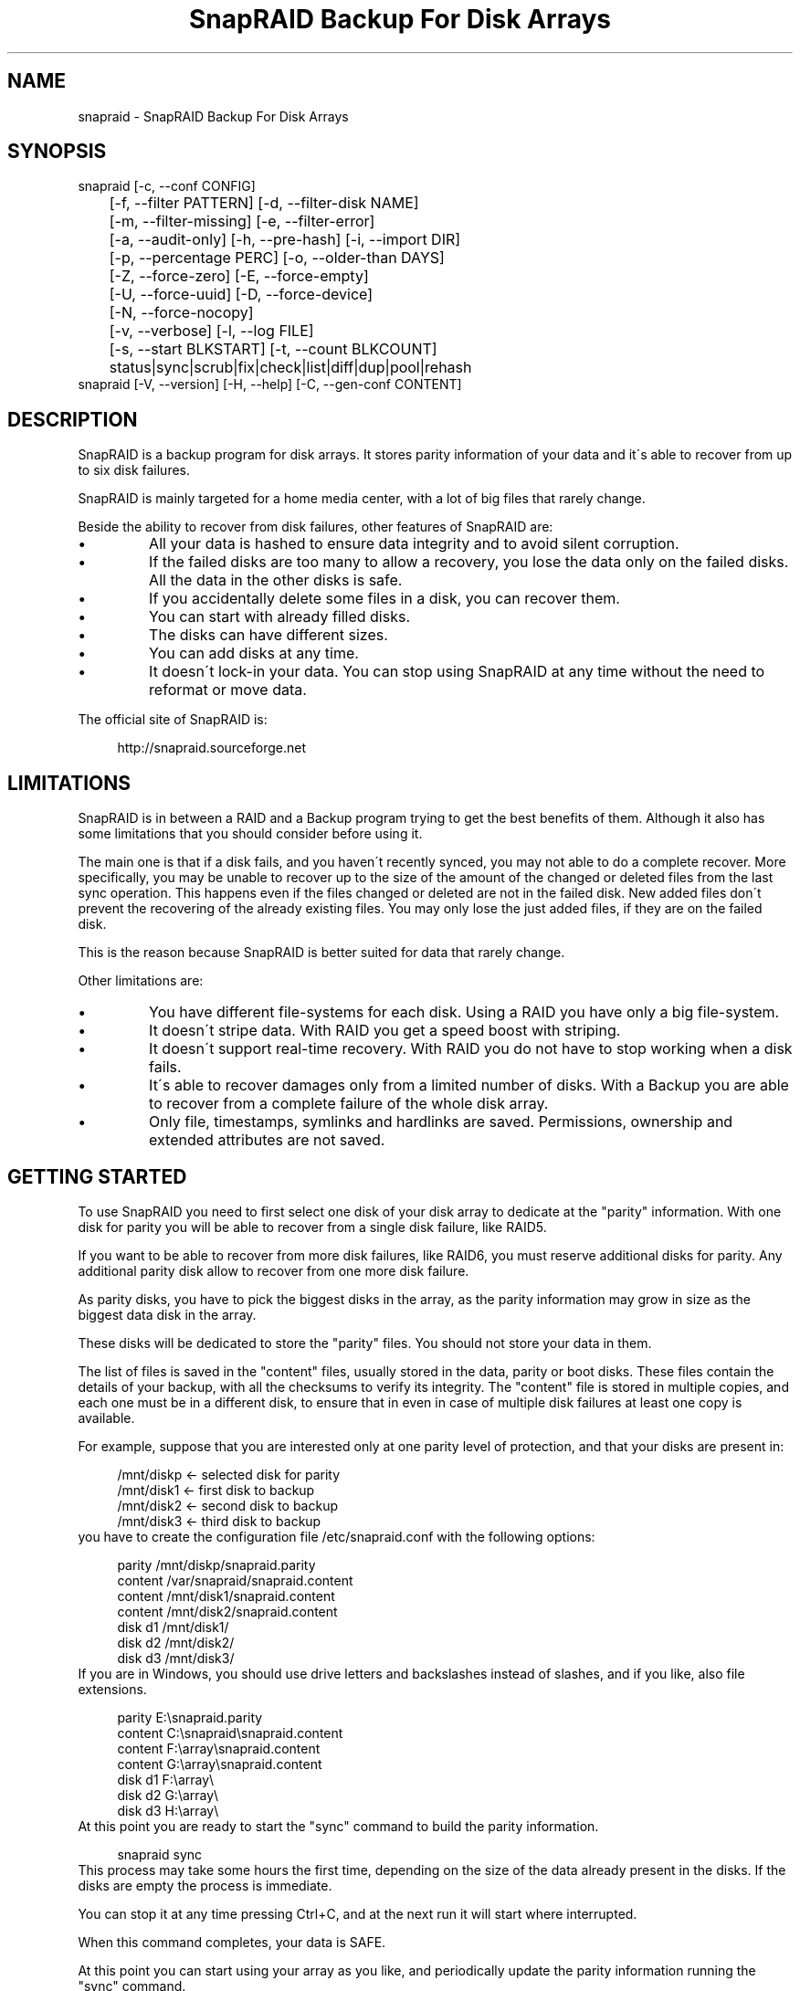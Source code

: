 .TH "SnapRAID Backup For Disk Arrays" 1
.SH NAME
snapraid \- SnapRAID Backup For Disk Arrays
.SH SYNOPSIS 
snapraid [\-c, \-\-conf CONFIG]
.PD 0
.PP
.PD
	[\-f, \-\-filter PATTERN] [\-d, \-\-filter\-disk NAME]
.PD 0
.PP
.PD
	[\-m, \-\-filter\-missing] [\-e, \-\-filter\-error]
.PD 0
.PP
.PD
	[\-a, \-\-audit\-only] [\-h, \-\-pre\-hash] [\-i, \-\-import DIR]
.PD 0
.PP
.PD
	[\-p, \-\-percentage PERC] [\-o, \-\-older\-than DAYS]
.PD 0
.PP
.PD
	[\-Z, \-\-force\-zero] [\-E, \-\-force\-empty]
.PD 0
.PP
.PD
	[\-U, \-\-force\-uuid] [\-D, \-\-force\-device]
.PD 0
.PP
.PD
	[\-N, \-\-force\-nocopy]
.PD 0
.PP
.PD
	[\-v, \-\-verbose] [\-l, \-\-log FILE]
.PD 0
.PP
.PD
	[\-s, \-\-start BLKSTART] [\-t, \-\-count BLKCOUNT]
.PD 0
.PP
.PD
	status|sync|scrub|fix|check|list|diff|dup|pool|rehash
.PD 0
.PP
.PD
.PP
snapraid [\-V, \-\-version] [\-H, \-\-help] [\-C, \-\-gen\-conf CONTENT]
.PD 0
.PP
.PD
.SH DESCRIPTION 
SnapRAID is a backup program for disk arrays. It stores parity
information of your data and it\'s able to recover from up to six
disk failures.
.PP
SnapRAID is mainly targeted for a home media center, with a lot of
big files that rarely change.
.PP
Beside the ability to recover from disk failures, other
features of SnapRAID are:
.PD 0
.IP \(bu
All your data is hashed to ensure data integrity and to avoid
silent corruption.
.IP \(bu
If the failed disks are too many to allow a recovery,
you lose the data only on the failed disks.
All the data in the other disks is safe.
.IP \(bu
If you accidentally delete some files in a disk, you can
recover them.
.IP \(bu
You can start with already filled disks.
.IP \(bu
The disks can have different sizes.
.IP \(bu
You can add disks at any time.
.IP \(bu
It doesn\'t lock\-in your data. You can stop using SnapRAID at any
time without the need to reformat or move data.
.PD
.PP
The official site of SnapRAID is:
.PP
.RS 4
http://snapraid.sourceforge.net
.PD 0
.PP
.PD
.RE
.SH LIMITATIONS 
SnapRAID is in between a RAID and a Backup program trying to get the best
benefits of them. Although it also has some limitations that you should
consider before using it.
.PP
The main one is that if a disk fails, and you haven\'t recently synced,
you may not able to do a complete recover.
More specifically, you may be unable to recover up to the size of the
amount of the changed or deleted files from the last sync operation.
This happens even if the files changed or deleted are not in the
failed disk.
New added files don\'t prevent the recovering of the already existing
files. You may only lose the just added files, if they are on the failed
disk.
.PP
This is the reason because SnapRAID is better suited for data that
rarely change.
.PP
Other limitations are:
.PD 0
.IP \(bu
You have different file\-systems for each disk.
Using a RAID you have only a big file\-system.
.IP \(bu
It doesn\'t stripe data.
With RAID you get a speed boost with striping.
.IP \(bu
It doesn\'t support real\-time recovery.
With RAID you do not have to stop working when a disk fails.
.IP \(bu
It\'s able to recover damages only from a limited number of disks.
With a Backup you are able to recover from a complete
failure of the whole disk array.
.IP \(bu
Only file, timestamps, symlinks and hardlinks are saved.
Permissions, ownership and extended attributes are not saved.
.PD
.SH GETTING STARTED 
To use SnapRAID you need to first select one disk of your disk array
to dedicate at the \[dq]parity\[dq] information. With one disk for parity you
will be able to recover from a single disk failure, like RAID5.
.PP
If you want to be able to recover from more disk failures, like RAID6,
you must reserve additional disks for parity. Any additional parity
disk allow to recover from one more disk failure.
.PP
As parity disks, you have to pick the biggest disks in the array,
as the parity information may grow in size as the biggest data
disk in the array.
.PP
These disks will be dedicated to store the \[dq]parity\[dq] files.
You should not store your data in them.
.PP
The list of files is saved in the \[dq]content\[dq] files, usually
stored in the data, parity or boot disks.
These files contain the details of your backup, with all the
checksums to verify its integrity.
The \[dq]content\[dq] file is stored in multiple copies, and each one must
be in a different disk, to ensure that in even in case of multiple
disk failures at least one copy is available.
.PP
For example, suppose that you are interested only at one parity level
of protection, and that your disks are present in:
.PP
.RS 4
/mnt/diskp <\- selected disk for parity
.PD 0
.PP
.PD
/mnt/disk1 <\- first disk to backup
.PD 0
.PP
.PD
/mnt/disk2 <\- second disk to backup
.PD 0
.PP
.PD
/mnt/disk3 <\- third disk to backup
.PD 0
.PP
.PD
.RE
.PP
you have to create the configuration file /etc/snapraid.conf with
the following options:
.PP
.RS 4
parity /mnt/diskp/snapraid.parity
.PD 0
.PP
.PD
content /var/snapraid/snapraid.content
.PD 0
.PP
.PD
content /mnt/disk1/snapraid.content
.PD 0
.PP
.PD
content /mnt/disk2/snapraid.content
.PD 0
.PP
.PD
disk d1 /mnt/disk1/
.PD 0
.PP
.PD
disk d2 /mnt/disk2/
.PD 0
.PP
.PD
disk d3 /mnt/disk3/
.PD 0
.PP
.PD
.RE
.PP
If you are in Windows, you should use drive letters and backslashes
instead of slashes, and if you like, also file extensions.
.PP
.RS 4
parity E:\\snapraid.parity
.PD 0
.PP
.PD
content C:\\snapraid\\snapraid.content
.PD 0
.PP
.PD
content F:\\array\\snapraid.content
.PD 0
.PP
.PD
content G:\\array\\snapraid.content
.PD 0
.PP
.PD
disk d1 F:\\array\\
.PD 0
.PP
.PD
disk d2 G:\\array\\
.PD 0
.PP
.PD
disk d3 H:\\array\\
.PD 0
.PP
.PD
.RE
.PP
At this point you are ready to start the \[dq]sync\[dq] command to build the
parity information.
.PP
.RS 4
snapraid sync
.PD 0
.PP
.PD
.RE
.PP
This process may take some hours the first time, depending on the size
of the data already present in the disks. If the disks are empty
the process is immediate.
.PP
You can stop it at any time pressing Ctrl+C, and at the next run it
will start where interrupted.
.PP
When this command completes, your data is SAFE.
.PP
At this point you can start using your array as you like, and periodically
update the parity information running the \[dq]sync\[dq] command.
.SS Restoring and Undeleting 
In recovering SnapRAID is more like a backup program than a RAID system,
and it can be used to restore or undelete only a single file or directory
to its previous state using the \-f, \-\-filter option :
.PP
.RS 4
snapraid fix \-f FILE
.PD 0
.PP
.PD
.RE
.PP
or for a directory:
.PP
.RS 4
snapraid fix \-f DIR/
.PD 0
.PP
.PD
.RE
.PP
You can also use it to recover only accidentally deleted files inside
a directory using the \-m, \-\-filter\-missing option, that restores
only missing files, leaving untouched all the others.
.PP
.RS 4
snapraid fix \-m \-f DIR/
.PD 0
.PP
.PD
.RE
.PP
Or to recover all the deleted files in all the drives with:
.PP
.RS 4
snapraid fix \-m
.PD 0
.PP
.PD
.RE
.PP
If instead you have lost an entire disk and you want to recover it,
please see the \'Recovering\' chapter.
.SS Scrubbing 
To periodically check the data and parity for errors, you can
run the \[dq]scrub\[dq] command.
.PP
.RS 4
snapraid scrub
.PD 0
.PP
.PD
.RE
.PP
This command verifies only the oldest data in your array.
Every run of the command checks about 12% of the array,
but nothing newer than 10 days.
You can use the \-p, \-\-percentage option to specify a different amount,
and the \-o, \-\-older\-than option to specify a different age in days.
For example, to check 5% of the array older than 20 days use:
.PP
.RS 4
snapraid \-p 5 \-o 20 scrub
.PD 0
.PP
.PD
.RE
.PP
If silent errors are found, the corresponding blocks are marked as bad
in the \[dq]content\[dq] file, and listed in the \[dq]status\[dq] command.
.PP
.RS 4
snapraid status
.PD 0
.PP
.PD
.RE
.PP
To fix them, you can use the \[dq]fix\[dq] command filtering for files
containing bad blocks:
.PP
.RS 4
snapraid \-e fix
.PD 0
.PP
.PD
.RE
.PP
At the next \[dq]scrub\[dq] the errors will disappear from the \[dq]status\[dq] report
if really fixed. You can use \-p 0 to scrub only blocks marked as bad.
.PP
.RS 4
snapraid \-p 0 scrub
.PD 0
.PP
.PD
.RE
.SS Pooling 
To have all the files in your array shown in the same directory tree,
you can enable \[dq]pooling\[dq], that consists in creating a virtual view of all
the files in your array using symbolic links.
.PP
You can configure the \[dq]pooling\[dq] directory in the configuration file with:
.PP
.RS 4
pool /pool
.PD 0
.PP
.PD
.RE
.PP
or, if you are in Windows, with:
.PP
.RS 4
pool C:\\pool
.PD 0
.PP
.PD
.RE
.PP
and then run the \[dq]pool\[dq] command to create or update the virtual view.
.PP
.RS 4
snapraid pool
.PD 0
.PP
.PD
.RE
.PP
If you are using a Unix platform and you want to share such directory
in the network to either Windows or Unix machines, you should add
to your /etc/samba/smb.conf the following options:
.PP
.RS 4
# In the global section of smb.conf
.PD 0
.PP
.PD
unix extensions = no
.PD 0
.PP
.PD
.RE
.PP
.RS 4
# In the share section of smb.conf
.PD 0
.PP
.PD
[pool]
.PD 0
.PP
.PD
comment = Pool
.PD 0
.PP
.PD
path = /pool
.PD 0
.PP
.PD
read only = yes
.PD 0
.PP
.PD
guest ok = yes
.PD 0
.PP
.PD
wide links = yes
.PD 0
.PP
.PD
follow symlinks = yes
.PD 0
.PP
.PD
.RE
.PP
In Windows the same sharing operation is not so straightforward,
because Windows shares the symbolic links as they are, and that
requires the network clients to resolve them remotely.
.PP
To make it working, besides sharing in the network the pool directory,
you must also share all the disks independently, using as share points
the disk names as defined in the config file. You must also specify in
the \[dq]share\[dq] option of the configure file, the Windows UNC path that remote
clients needs to use to access such shared disks.
.PP
For example, operating from a server named \[dq]darkstar\[dq], you can use
the options:
.PP
.RS 4
disk d1 F:\\array\\
.PD 0
.PP
.PD
disk d2 G:\\array\\
.PD 0
.PP
.PD
disk d3 H:\\array\\
.PD 0
.PP
.PD
pool C:\\pool
.PD 0
.PP
.PD
share \\\\darkstar
.PD 0
.PP
.PD
.RE
.PP
and share the following dirs in the network:
.PP
.RS 4
\\\\darkstar\\pool \-> C:\\pool
.PD 0
.PP
.PD
\\\\darkstar\\d1 \-> F:\\array
.PD 0
.PP
.PD
\\\\darkstar\\d2 \-> G:\\array
.PD 0
.PP
.PD
\\\\darkstar\\d3 \-> H:\\array
.PD 0
.PP
.PD
.RE
.PP
to allow remote clients to access all the files at \\\\darkstar\\\\pool.
.PP
You may also need to configure remote clients, to enable the access at
remote symlinks with the command:
.PP
.RS 4
fsutil behavior set SymlinkEvaluation L2L:1 R2R:1 L2R:1 R2L:1
.PD 0
.PP
.PD
.RE
.SH COMMANDS 
SnapRAID provides a few simple commands that allow to:
.PD 0
.IP \(bu
Prints a report of the status of the array \-> \[dq]status\[dq]
.IP \(bu
Makes a backup/snapshot \-> \[dq]sync\[dq]
.IP \(bu
Periodically checks data \-> \[dq]scrub\[dq]
.IP \(bu
Restore the last backup/snapshot \-> \[dq]fix\[dq].
.PD
.PP
Take care that the commands have to be written in lower case.
.SS status 
Prints a summary of the state of the disk array.
.PP
It includes information about the parity fragmentation, how old
are the blocks without checking, and all the recorded silent
errors encountered while scrubbing.
.PP
Nothing is modified.
.SS sync 
Updates the parity information. All the modified files
in the disk array are read, and the parity data is
recomputed.
.PP
Files are identified by path and/or inode and checked by
size and timestamp.
If the size or timestamp are different, the parity data is
recomputed for the whole file.
With inode you can move them on the disk without triggering
any parity recomputation.
.PP
You can stop this process at any time pressing Ctrl+C,
without losing the work already done.
At the next run the \[dq]sync\[dq] process will start where
interrupted.
.PP
The \[dq]content\[dq] and \[dq]parity\[dq] files are modified if necessary.
The files in the array are NOT modified.
.SS scrub 
Scrubs the array, checking for silent errors in data or parity disks.
.PP
For each command invocation, the 12% of the array is checked, but
nothing that it\'s more recent than 10 days.
This means that scrubbing once a week, every bit of data is checked
at least one time every two months.
.PP
You can use the \-p, \-\-percentage option to specify a different amount,
and the \-o, \-\-older\-than option to specify a different age in days.
You can have a full scrub with \[dq]\-p100 \-o0\[dq].
.PP
Any silent error identified is recorded in the content file,
and it\'s listed in the \[dq]status\[dq] command until it\'s fixed calling
\[dq]fix\[dq] and then \[dq]scrub\[dq].
.PP
The oldest blocks are scrubbed first ensuring an optimal check.
Blocks already marked as bad are always checked, and if found
correct, they are automatically unmarked.
.PP
It\'s recommended to run \[dq]scrub\[dq] on a synced array, to avoid to have
reported error caused by unsynced data. These errors are recognized
as not being silent errors, and the blocks are not marked as bad,
but such errors are reported in the output of the command.
.PP
Files are identified only by path, and not by inode.
.PP
The \[dq]content\[dq] file is modified to update the time of the last check
of each block, and to mark bad blocks.
The \[dq]parity\[dq] files are NOT modified.
The files in the array are NOT modified.
.SS fix 
Fix all the files and the parity data.
.PP
All the files and the parity data are compared with the snapshot
state saved in the last \[dq]sync\[dq] command.
If a difference is found, it\'s reverted at the stored snapshot.
.PP
Note that \[dq]fix\[dq] doesn\'t differentiate from errors or intentional
changes at files. It just reverts the state at the last \[dq]sync\[dq] command.
.PP
By default the full array is processed. Use the filter options
to select a subset of files or disks to operate on.
To know that file is checked, you can use the \-v, \-\-verbose option.
.PP
To only fix errors found with \[dq]scrub\[dq] and reported in \[dq]status\[dq],
you can use the \-e, \-\-filter\-error option.
.PP
All the files that cannot be fixed are renamed adding
the \[dq].unrecoverable\[dq] extension.
.PP
Files are identified only by path, and not by inode.
.PP
The \[dq]content\[dq] file is NOT modified.
The \[dq]parity\[dq] files are modified if necessary.
The files in the array are modified if necessary.
.SS check 
Verify all the files and the parity data.
.PP
It works just like \[dq]fix\[dq], but it only simulates a recovery
and no change is written in the array.
.PP
This command is mostly intended for manual verifications,
like after a recovery process or in other special conditions.
For periodic and scheduled checks uses the \[dq]scrub\[dq] command.
.PP
If you use the \-a, \-\-audit\-only option, only the file
data is checked, and the parity data is ignored for a
faster run.
.PP
By default the full array is processed. Use the filter options
to select a subset of files or disks to operate on.
To know that file is checked, you can use the \-v, \-\-verbose option.
.PP
Files are identified only by path, and not by inode.
.PP
Nothing is modified.
.SS list 
Lists all the files contained in the array at the time of the
last \[dq]sync\[dq] command.
.PP
Nothing is modified.
.SS diff 
Lists all the files modified from the last \[dq]sync\[dq] command that
need to have their parity data recomputed.
.PP
This command doesn\'t check the file data, but only the file timestamp
size and inode.
.PP
Nothing is modified.
.SS dup 
Lists all the duplicate files. Two files are assumed equal if their
hashes are matching. The file data is not read, but only the
precomputed hashes are used.
.PP
Nothing is modified.
.SS pool 
Creates or updates in the \[dq]pooling\[dq] directory a virtual view of all
the files of your disk array.
.PP
The files are not really copied here, but just linked using
symbolic links.
.PP
When updating, all the present symbolic links and empty
subdirectories are deleted and replaced with the new
view of the array. Any other regular file is left in place.
.PP
Nothing is modified outside the pool directory.
.SS rehash 
Schedules a rehash of the whole array.
.PP
This option can be used to change the hash kind used,
typically when upgrading from a 32 bits system to a 64
bits one to switch from MurmurHash3 to the faster SpookyHash.
.PP
If you are already using the optimal hash, this command
do nothing and tells you that nothing has to be done.
.PP
The rehash isn\'t done immediately, but it takes place
progressively during the \[dq]sync\[dq] and \[dq]scrub\[dq] commands.
.PP
You can get the rehash state using the \[dq]status\[dq] command.
.PP
During the rehash, SnapRAID maintains full functionality,
with the only exception of the \[dq]dup\[dq] command not able to detect
duplicated files using a different hash.
.SH OPTIONS 
SnapRAID provides the following options:
.TP
.B \-c, \-\-conf CONFIG
Selects the configuration file. If not specified it\'s assumed
the file \[dq]/etc/snapraid.conf\[dq] in Unix, and \[dq]snapraid.conf\[dq] in
the current directory in Windows.
.TP
.B \-f, \-\-filter PATTERN
Filters the files to process in the \[dq]check\[dq] and \[dq]fix\[dq]
commands.
Only the files matching the entered pattern are processed.
This option can be used many times.
See the PATTERN section for more details in the
pattern specifications.
In Unix, ensure to quote globbing chars if used.
This option can be used only with the \[dq]check\[dq] and \[dq]fix\[dq] commands.
Note that it cannot be used with \[dq]sync\[dq] and \[dq]scrub\[dq], because they always
process the whole array.
.TP
.B \-d, \-\-filter\-disk NAME
Filters the files to process in the \[dq]check\[dq] and \[dq]fix\[dq]
commands.
Only the files present in the specified disk are processed.
You must specify a disk name as named in the configuration
file.
In \[dq]check\[dq], you can make it faster, specifying also \-a, \-\-audit\-only
option, to avoid to access other disks to check parity data.
If you combine more \-\-filter, \-\-filter\-disk and \-\-filter\-missing options,
only files matching all the set of filters are selected.
This option can be used many times.
This option can be used only with the \[dq]check\[dq] and \[dq]fix\[dq] commands.
Note that it cannot be used with \[dq]sync\[dq] and \[dq]scrub\[dq], because they always
process the whole array.
.TP
.B \-m, \-\-filter\-missing
Filters the files to process in the \[dq]check\[dq] and \[dq]fix\[dq]
commands.
Only the files missing/deleted from the array are processed.
When used with \[dq]fix\[dq], this is a kind of \[dq]undelete\[dq] command.
If you combine more \-\-filter, \-\-filter\-disk and \-\-filter\-missing options,
only files matching all the set of filters are selected.
This option can be used only with the \[dq]check\[dq] and \[dq]fix\[dq] commands.
Note that it cannot be used with \[dq]sync\[dq] and \[dq]scrub\[dq], because they always
process the whole array.
.TP
.B \-e, \-\-filter\-error
Filters the files to process in the \[dq]check\[dq] and \[dq]fix\[dq]
commands.
It processes only the files containing blocks marked with silent
errors during the \[dq]sync\[dq] and \[dq]scrub\[dq] command, and listed in the
\[dq]status\[dq] command.
This option can be used only with the \[dq]check\[dq] and \[dq]fix\[dq] commands.
.TP
.B \-p, \-\-percentage PERC
Selects the part of the array to process in the \[dq]scrub\[dq] command.
PERC is a numeric value from 0 to 100, default is 12.
When specifying 0, only the blocks marked as bad are scrubbed.
This option can be used only with the \[dq]scrub\[dq] command.
.TP
.B \-o, \-\-older\-than DAYS
Selects the older the part of the array to process in the
\[dq]scrub\[dq] command.
DAYS is the minimum age in days for a block to be scrubbed,
default is 10.
Blocks marked as bad are always scrubbed despite this option.
This option can be used only with the \[dq]scrub\[dq] command.
.TP
.B \-a, \-\-audit\-only
In the \[dq]check\[dq] command verifies the hash of the files without
doing any kind of check on the parity data.
If you are interested in checking only the file data this
option can speedup a lot the checking process.
This option can be used only with the \[dq]check\[dq] command.
.TP
.B \-h, \-\-pre\-hash
In the \[dq]sync\[dq] command run a preliminary hashing phase of all
the new data to ensure that during the parity computation
the data read is correct.
Normally in \[dq]sync\[dq] no preliminary hashing is done, and the new
data is hashed directly during the parity computation when it\'s
read for the first time,
This happens when the system is under heavy pressure due all
disks spinning and CPU busy, and in such extreme conditions,
if your machine has a latent hardware problem, it\'s possible to
encounter silent errors what cannot be detected because the data
is not yet hashed.
To avoid this risk, you can enable the \[dq]pre\-hash\[dq] mode and have
all the data hashed two times to ensure its integrity.
This option can be used only with the \[dq]sync\[dq] command.
.TP
.B \-i, \-\-import DIR
Imports from the specified directory any file that you deleted
from the array after the last \[dq]sync\[dq] command.
If you still have such files, they could be used by the \[dq]check\[dq]
and \[dq]fix\[dq] commands to improve the recover process.
The files are read also in subdirectories and they are
identified regardless of their name.
This option can be used only with the \[dq]check\[dq] and \[dq]fix\[dq] commands.
.TP
.B \-Z, \-\-force\-zero
Forces the insecure operation of syncing a file with zero
size that before was not.
If SnapRAID detects a such condition, it stops proceeding
unless you specify this option.
This allows to easily detect when after a system crash,
some accessed files were zeroed.
This is a possible condition in Linux with the ext3/ext4
filesystems.
This option can be used only with the \[dq]sync\[dq] command.
.TP
.B \-E, \-\-force\-empty
Forces the insecure operation of syncing a disk with all
the original files missing.
If SnapRAID detects that all the files originally present
in the disk are missing or rewritten, it stops proceeding
unless you specify this option.
This allows to easily detect when a data file\-system is not
mounted.
This option can be used only with the \[dq]sync\[dq] command.
.TP
.B \-U, \-\-force\-uuid
Forces the insecure operation of syncing, checking and fixing
with disks that have changed their UUID.
If SnapRAID detects that some disks have changed UUID,
it stops proceeding unless you specify this option.
This allows to detect when your disks are mounted in the
wrong mount points.
It\'s anyway allowed to have a single UUID change with
single parity, and more with multiple parity, because it\'s
the normal case of replacing disks after a recovery.
This option can be used only with the \[dq]sync\[dq], \[dq]check\[dq] or
\[dq]fix\[dq] command.
.TP
.B \-D, \-\-force\-device
Forces the insecure operation of fixing with disks on the same
physical device.
If SnapRAID detects that some disks have the same device ID,
it stops proceeding, because it\'s not a supported configuration.
But it could happen that you want to temporarily restore a lost
disk in the free space left in an already used disk. and this
option allows you to continue anyway.
.TP
.B \-N, \-\-force\-nocopy
In the \[dq]sync\[dq] command, disables the copy detection heuristic.
Without this option SnapRAID assumes that files with the
same name, size, and nanosecond timestamp are copies with the
same data.
This allows to identify copied files from one dir to another,
and to reuse the already computed hash information to detect
silent errors in the copy.
This behavior, in some rare cases, may result in false positives,
and this option allow to resolve them.
.TP
.B \-l, \-\-log FILE
Write a detailed log of errors found in check and fix.
This log contains the exact specification of which block of
any file is not recoverable and why.
If this option is not specified, no detailed log is printed,
and you\'ll get only a summary at the end of the operations.
When checking and fixing this allows to keep separated
the possible huge list of errors from the human readable
output.
If the specified path starts with \'>>\' the file is opened
in append mode. Occurrences of \'%D\' and \'%T\' in the name are
replaced with the date and time in the format YYYYMMDD and
HHMMSS. Note that in Windows batch files, you\'ll have to double
the \'%\' char, like result\-%%D.log. And to use \'>>\' you\'ll have
to enclose the name in \[dq], like \[dq]>>result.log\[dq].
.TP
.B \-s, \-\-start BLKSTART
Starts the processing from the specified
block number. It could be useful to retry to check
or fix some specific block, in case of a damaged disk.
It\'s present mainly for advanced manual recovering.
.TP
.B \-t, \-\-count BLKCOUNT
Processes only the specified number of blocks.
It\'s present mainly for advanced manual recovering.
.TP
.B \-C, \-\-gen\-conf CONTENT_FILE
Generates a dummy configuration file from an existing
content file.
The configuration file is written in the standard output,
and it doesn\'t overwrite an existing one.
This configuration file also contains the information
needed to reconstruct the disk mount points, in case you
lose the entire system.
.TP
.B \-v, \-\-verbose
Prints more information in the processing.
.TP
.B \-H, \-\-help
Prints a short help screen.
.TP
.B \-V, \-\-version
Prints the program version.
.SH CONFIGURATION 
SnapRAID requires a configuration file to know where your disk array
is located, and where storing the parity information.
.PP
This configuration file is located in /etc/snapraid.conf in Unix or
in the execution directory in Windows.
.PP
It should contain the following options (case sensitive):
.SS parity FILE 
Defines the file to use to store the parity information.
The parity enables the protection from a single disk
failure, like RAID5.
.PP
It must be placed in a disk dedicated for this purpose with
as much free space as the biggest disk in the array.
Leaving the parity disk reserved for only this file ensures that
it doesn\'t get fragmented, improving the performance.
.PP
This option is mandatory and it can be used only one time.
.SS [2,3,4,5,6]\-parity FILE 
Defines the files to use to store extra parity information.
For each parity file specified, one additional level of protection
is enabled:
.PD 0
.IP \(bu
2\-parity enables RAID6 double parity.
.IP \(bu
3\-parity enables triple parity
.IP \(bu
4\-parity enables quad parity
.IP \(bu
5\-parity enables penta (five) parity
.IP \(bu
6\-parity enables hexa (six) parity
.PD
.PP
Each parity level requires also all the files of the previous levels.
.PP
Each file must be placed in a disk dedicated for this purpose with
as much free space as the biggest disk in the array.
Leaving the parity disks reserved for only these files ensures that
they doesn\'t get fragmented, improving the performance.
.PP
These options are optional and they can be used only one time.
.SS z\-parity FILE 
Defines an alternate file and format to store the triple parity.
.PP
This option is an alternative at \'3\-parity\' mainly intended for
low\-end CPUs like ARM or AMD Phenom, Athlon and Opteron that don\'t
support the SSSE3 instructions set, and in such case it provides
a better performance.
.PP
This format is similar, but faster, at the one used by the ZFS RAIDZ3,
but it doesn\'t work beyond triple parity.
.PP
When using \'3\-parity\' you will be warned if it\'s recommended to use
the \'z\-parity\' format for a performance improvement.
.PP
It\'s possible to convert from one format to another, adjusting
the configuration file with the wanted z\-parity or 3\-parity file,
and using \'fix\' to recreate it.
.SS content FILE 
Defines the file to use to store the list and checksums of all the
files present in your disk array.
.PP
It can be placed in the disk used to store data, parity, or
any other disk available.
If you use a data disk, this file is automatically excluded
from the \[dq]sync\[dq] process.
.PP
This option is mandatory and it can be used more times to save
more copies of the same files.
.PP
You have to store at least one copy for each parity disk used
plus one. Using some more doesn\'t hurt.
.SS disk NAME DIR 
Defines the name and the mount point of the disks of the array.
NAME is used to identify the disk, and it must be unique.
DIR is the mount point of the disk in the filesystem.
.PP
You can change the mount point as you like, as long you
keep the NAME fixed.
.PP
You should use one option for each disk of the array.
.SS nohidden 
Excludes all the hidden files and directory.
In Unix hidden files are the ones starting with \[dq].\[dq].
In Windows they are the ones with the hidden attribute.
.SS exclude/include PATTERN 
Defines the file or directory patterns to exclude and include
in the sync process.
All the patterns are processed in the specified order.
.PP
If the first pattern that matches is an \[dq]exclude\[dq] one, the file
is excluded. If it\'s an \[dq]include\[dq] one, the file is included.
If no pattern matches, the file is excluded if the last pattern
specified is an \[dq]include\[dq], or included if the last pattern
specified is an \[dq]exclude\[dq].
.PP
See the PATTERN section for more details in the pattern
specifications.
.PP
This option can be used many times.
.SS blocksize SIZE_IN_KIBIBYTES 
Defines the basic block size in kibi bytes of the parity.
One kibi bytes is 1024 bytes. The default is blocksize is 256
and it should work for most cases.
.PP
A reason to use a different blocksize is if your system has less
than 4 GiB of memory. As a rule of thumb, with 4 GiB or more memory
use the default 256, with 2 GiB use 512, and with 1 GiB use 1024.
.PP
In more details SnapRAID requires about TS*28/BS bytes
of RAM memory to run. Where TS is the total size in bytes of
your disk array, and BS is the block size in bytes.
.PP
For example with 4 disk of 3 TiB and a block size of 256 KiB
(1 KiB = 1024 bytes) you have:
.PP
RAM = (4 * 3 * 2^40) * 28 / (256 * 2^10) = 1.4 GiB
.PD 0
.PP
.PD
.PP
Another reason to use a different blocksize is if you have a lot of small
files. In the order of many millions.
.PP
In details, for each file, even of few bytes, a whole block of parity is
always allocated, and with many files this may result in a lot of unused
parity space. And when you completely fill the parity disk, you are not
allowed to add more files in the data disks.
But note that wasted parity doesn\'t sum between data disk. Wasted space
resulting from a high number of files in a data disk, limits only
the amount of data in such data disk and not in others.
.PP
As approximation, you can assume that half of the block size is
wasted for each file. For example, with 100000 files and a 256 KiB
block size, you are going to waste 12 GiB of parity, that may result
in 12 GiB less space available in the data disk.
.PP
To avoid to problem, you can use a bigger partition for parity.
For example, if you have the parity partition bigger than 12 GiB
than data disks, you have enough extra space to handle up to 100000
files in each data disk.
.PP
A trick to get a bigger parity partition in Linux, is to format it
with the command:
.PP
.RS 4
mkfs.ext4 \-m 0 \-T largefile4 DEVICE
.PD 0
.PP
.PD
.RE
.PP
This results in about 1.5% of extra space. Meaning about 48 GiB for
a 3 TiB disk, that allows about 400000 files in each data disk without
any wasted space.
.PP
Note also, that any file in data disks that is excluded from the parity
computation, counts for its size as extra parity space for such data disk.
.SS autosave SIZE_IN_GIBIBYTES 
Automatically save the state when syncing after the specified amount
of GiB processed.
This option is useful to avoid to restart from scratch long \[dq]sync\[dq]
commands interrupted by a machine crash, or any other event that
may interrupt SnapRAID.
The SIZE argument is specified in gibibytes. Where one gibi bytes
is 1073741824 bytes.
.SS pool DIR 
Defines the pooling directory where the virtual view of the disk
array is created using the \[dq]pool\[dq] command.
.PP
The directory must already exist.
.SS share UNC_DIR 
Defines the Windows UNC path required to access the disks remotely.
.PP
If this option is specified, the symbolic links created in the pool
directory use this UNC path to access the disks.
Without this option the symbolic links generated use only local paths,
not allowing to share the pool directory in the network.
.PP
The symbolic links are formed using the specified UNC path, adding the
disk name as specified in the \[dq]disk\[dq] option, and finally adding the
file dir and name.
.PP
This option is only required for Windows.
.SS Examples 
An example of a typical configuration for Unix is:
.PP
.RS 4
parity /mnt/diskp/snapraid.parity
.PD 0
.PP
.PD
content /mnt/diskp/snapraid.content
.PD 0
.PP
.PD
content /var/snapraid/snapraid.content
.PD 0
.PP
.PD
disk d1 /mnt/disk1/
.PD 0
.PP
.PD
disk d2 /mnt/disk2/
.PD 0
.PP
.PD
disk d3 /mnt/disk3/
.PD 0
.PP
.PD
exclude /lost+found/
.PD 0
.PP
.PD
exclude /tmp/
.PD 0
.PP
.PD
.RE
.PP
An example of a typical configuration for Windows is:
.PP
.RS 4
parity E:\\snapraid.parity
.PD 0
.PP
.PD
content E:\\snapraid.content
.PD 0
.PP
.PD
content C:\\snapraid\\snapraid.content
.PD 0
.PP
.PD
disk d1 G:\\array\\
.PD 0
.PP
.PD
disk d2 H:\\array\\
.PD 0
.PP
.PD
disk d3 I:\\array\\
.PD 0
.PP
.PD
exclude Thumbs.db
.PD 0
.PP
.PD
exclude \\$RECYCLE.BIN
.PD 0
.PP
.PD
exclude \\System Volume Information
.PD 0
.PP
.PD
.RE
.SH PATTERN 
Patterns are used to select a subset of files to exclude or include in
the process.
.PP
There are four different types of patterns:
.TP
.B FILE
Selects any file named as FILE. You can use any globbing
character like * and ?.
This pattern is applied only to files and not to directories.
.TP
.B DIR/
Selects any directory named DIR and everything inside.
You can use any globbing character like * and ?.
This pattern is applied only to directories and not to files.
.TP
.B /PATH/FILE
Selects the exact specified file path. You can use any
globbing character like * and ? but they never match a
directory slash.
This pattern is applied only to files and not to directories.
.TP
.B /PATH/DIR/
Selects the exact specified directory path and everything
inside. You can use any globbing character like * and ? but
they never match a directory slash.
This pattern is applied only to directories and not to files.
.PP
Note that when you specify an absolute path starting with /, it\'s
applied at the array root dir and not at the local filesystem root dir.
.PP
In Windows you can use the backslash \\ instead of the forward slash /.
Note that Windows system directories, junctions, mount points, and any
other Windows special directory are treated just as files, meaning that
to exclude them you must use a file rule, and not a directory one.
.PP
In the configuration file, you can use different strategies to filter
the files to process.
The simplest one is to use only \[dq]exclude\[dq] rules to remove all the
files and directories you do not want to process. For example:
.PP
.RS 4
# Excludes any file named \[dq]*.unrecoverable\[dq]
.PD 0
.PP
.PD
exclude *.unrecoverable
.PD 0
.PP
.PD
# Excludes the root directory \[dq]/lost+found\[dq]
.PD 0
.PP
.PD
exclude /lost+found/
.PD 0
.PP
.PD
# Excludes any sub\-directory named \[dq]tmp\[dq]
.PD 0
.PP
.PD
exclude tmp/
.PD 0
.PP
.PD
.RE
.PP
The opposite way is to define only the file you want to process, using
only \[dq]include\[dq] rules. For example:
.PP
.RS 4
# Includes only some directories
.PD 0
.PP
.PD
include /movies/
.PD 0
.PP
.PD
include /musics/
.PD 0
.PP
.PD
include /pictures/
.PD 0
.PP
.PD
.RE
.PP
The final way, is to mix \[dq]exclude\[dq] and \[dq]include\[dq] rules. In this case take
care that the order of rules is important. Previous rules have the
precedence over the later ones.
To get things simpler you can first have all the \[dq]exclude\[dq] rules and then
all the \[dq]include\[dq] ones. For example:
.PP
.RS 4
# Excludes any file named \[dq]*.unrecoverable\[dq]
.PD 0
.PP
.PD
exclude *.unrecoverable
.PD 0
.PP
.PD
# Excludes any sub\-directory named \[dq]tmp\[dq]
.PD 0
.PP
.PD
exclude tmp/
.PD 0
.PP
.PD
# Includes only some directories
.PD 0
.PP
.PD
include /movies/
.PD 0
.PP
.PD
include /musics/
.PD 0
.PP
.PD
include /pictures/
.PD 0
.PP
.PD
.RE
.PP
On the command line, using the \-f option, you can only use \[dq]include\[dq]
patterns. For example:
.PP
.RS 4
# Checks only the .mp3 files.
.PD 0
.PP
.PD
# Note the \[dq]\[dq] use to avoid globbing expansion by the shell in Unix.
.PD 0
.PP
.PD
snapraid \-f \[dq]*.mp3\[dq] check
.PD 0
.PP
.PD
.RE
.PP
In Unix, when using globbing chars in the command line, you have to
quote them. Otherwise the shell will try to expand them.
.SH RECOVERING 
The worst happened, and you lost a disk!
.PP
DO NOT PANIC! You will be able to recover it!
.PP
The first thing you have to do is to avoid further changes at you disk array.
Disable any remote connection to it, any scheduled process, including any
scheduled SnapRAID nightly sync.
.PP
Then proceed with the following steps.
.SS STEP 1 \-> Reconfigure 
You need some space to recover, even better if you already have an additional
disk, but in case, also an external USB or remote one is enough.
.PP
Change the SnapRAID configuration file and make the \[dq]disk\[dq] option
of the failed disk to point to a place where you have enough empty space
to recover the files.
.PP
For example, if you have that disk \[dq]d1\[dq] failed, you can change:
.PP
.RS 4
disk d1 /mnt/disk1/
.PD 0
.PP
.PD
.RE
.PP
to:
.PP
.RS 4
disk d1 /mnt/new_spare_disk/
.PD 0
.PP
.PD
.RE
.SS STEP 2 \-> Fix 
Run the fix command, storing the log in an external file with:
.PP
.RS 4
snapraid \-d NAME \-l fix.log fix
.PD 0
.PP
.PD
.RE
.PP
Where NAME is the name of the disk, like \[dq]d1\[dq] as in our previous example.
.PP
This command will take a long time.
.PP
Take care that you need also few gigabytes free to store the fix.log file.
Run it from a disk with some free space.
.PP
Now you have recovered all the recoverable. If some file is partially or totally
unrecoverable, it will be renamed adding the \[dq].unrecoverable\[dq] extension.
.PP
You can get a detailed list of all the unrecoverable blocks in the fix.log file
checking all the lines starting with \[dq]unrecoverable:\[dq]
.PP
If you are not satisfied of the recovering, you can retry it as many time you wish.
For example, if you have moved away some files from other disks after the last \[dq]sync\[dq],
you can retry to put them inplace, and retry the \[dq]fix\[dq].
.PP
If you are satisfied of the recovering, you can now proceed further,
but take care that after syncing you will no more able to retry the
\[dq]fix\[dq] command!
.SS STEP 3 \-> Check 
As paranoid check, you can now run a \[dq]check\[dq] command to ensure that everything
is OK on the disk.
.PP
.RS 4
snapraid \-d NAME \-a check
.PD 0
.PP
.PD
.RE
.PP
Where NAME is the name of the disk, like \[dq]d1\[dq] as in our previous example.
.PP
The options \-d and \-a tell SnapRAID to check only the specified disk,
and ignore all the parity data.
.PP
This command will take a long time.
.SS STEP 4 \-> Sync 
Run the \[dq]sync\[dq] command to resynchronize the array with the new disk.
.PP
.RS 4
snapraid sync
.PD 0
.PP
.PD
.RE
.PP
If everything is recovered, this command is immediate.
.SH CONTENT 
SnapRAID stores the list and checksums of your files in the content file.
.PP
It\'s a binary file, listing all the files present in your disk array,
with all the checksums to verify their integrity.
.PP
You do not need to understand its format to use SnapRAID.
.PP
This file is read and written by the \[dq]sync\[dq] and \[dq]scrub\[dq] commands, and
only read by \[dq]fix\[dq], \[dq]check\[dq] and \[dq]status\[dq].
.SH PARITY 
SnapRAID stores the parity information of your array in the parity
files.
.PP
They are binary files, containing the computed parity of all the
blocks defined in the \[dq]content\[dq] file.
.PP
These files are read and written by the \[dq]sync\[dq] and \[dq]fix\[dq] commands, and
only read by \[dq]scrub\[dq] and \[dq]check\[dq].
.SH ENCODING 
SnapRAID in Unix ignores any encoding. It reads and stores the
file names with the same encoding used by the filesystem.
.PP
In Windows all the names read from the filesystem are converted and
processed in the UTF\-8 format.
.PP
To have the file names printed correctly you have to set the Windows
console in the UTF\-8 mode, with the command \[dq]chcp 65001\[dq], and use
a TrueType font like \[dq]Lucida Console\[dq] as console font.
Note that it has effect only on the printed file names, if you
redirect the console output to a file, the resulting file is always
in the UTF\-8 format.
.SH COPYRIGHT 
This file is Copyright (C) 2011 Andrea Mazzoleni
.SH SEE ALSO 
rsync(1)
